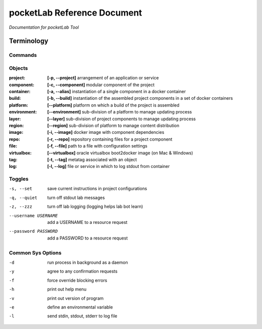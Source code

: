 ============================
pocketLab Reference Document
============================
*Documentation for pocketLab Tool*

Terminology
-----------
Commands
^^^^^^^^

Objects
^^^^^^^

:project: **[-p, --project]** arrangement of an application or service
:component: **[-c, --component]** modular component of the project
:container: **[-a, --alias]** instantiation of a single component in a docker container
:build: **[-b, --build]** instantiation of the assembled project components in a set of docker containers
:platform: **[--platform]** platform on which a build of the project is assembled
:environment: **[--environment]** sub-division of a platform to manage updating process
:layer: **[--layer]** sub-division of project components to manage updating process
:region: **[--region]** sub-division of platform to manage content distribution
:image: **[-i, --image]** docker image with component dependencies
:repo: **[-r, --repo]** repository containing files for a project component
:file: **[-f, --file]** path to a file with configuration settings
:virtualbox: **[--virtualbox]** oracle virtualbox boot2docker image (on Mac & Windows)
:tag: **[-t, --tag]** metatag associated with an object
:log: **[-l, --log]** file or service in which to log stdout from container

Toggles
^^^^^^^

-s, --set  save current instructions in project configurations
-q, --quiet  turn off stdout lab messages
-z, --zzz  turn off lab logging (logging helps lab bot learn)
--username USERNAME  add a USERNAME to a resource request
--password PASSWORD  add a PASSWORD to a resource request

Common Sys Options
^^^^^^^^^^^^^^^^^^

-d  run process in background as a daemon
-y  agree to any confirmation requests
-f  force override blocking errors
-h  print out help menu
-v  print out version of program
-e  define an environmental variable
-l  send stdin, stdout, stderr to log file



